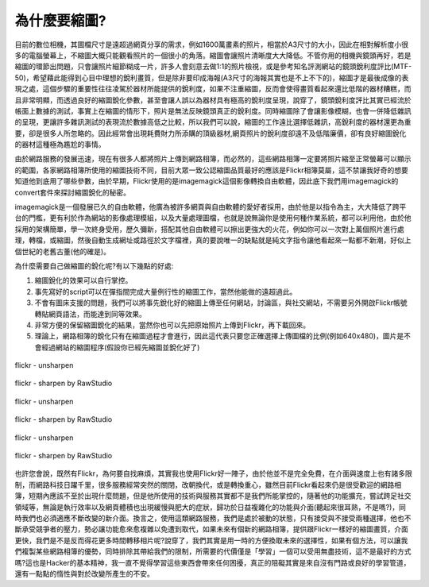 .. title: flickr縮圖銳化探討
.. slug: sharpen
.. date: 20130627 14:31:05
.. tags: draft 
.. link: 
.. description: Created at 20130620 20:38:34
.. ===================================Metadata↑================================================
.. ● 記得加上tags: 人生，狗狗，程式，生活紀錄，英文，閱讀，教養，科學，mathjax
.. ● 記得加上slug，會以slug內容作為檔名(html檔)，同時將對應的內容放到對應的標籤裡。
.. ===================================文章起始↓================================================
.. <body>

為什麼要縮圖?
------------------

目前的數位相機，其圖檔尺寸是遠超過網頁分享的需求，例如1600萬畫素的照片，相當於A3尺寸的大小，因此在相對解析度小很多的電腦螢幕上，不縮圖大概只能觀看照片的一個很小的角落。縮圖會讓照片清晰度大大降低。不管你用的相機與鏡頭再好，若是縮圖的環節出問題，只會讓照片細節糊成一片，許多人會刻意去做1:1的照片檢視，或是參考知名評測網站的鏡頭銳利度評比(MTF-50)，希望藉此能得到心目中理想的銳利畫質，但是除非要印成海報(A3尺寸的海報其實也是不上不下的)，縮圖才是最後成像的表現之處，這個步驟的重要性往往凌駕於器材所能提供的銳利度，如果不注重縮圖，反而會使得畫質看起來還比低階的器材糟糕，而且非常明顯，而透過良好的縮圖銳化參數，甚至會讓人誤以為器材具有極高的銳利度呈現，說穿了，鏡頭銳利度評比其實已經流於帳面上數據的測試，事實上在縮圖的情形下，照片是無法反映鏡頭真正的銳利度。同時縮圖除了會讓影像模糊，也會一併降低雜訊的呈現，更讓許多雜訊測試的表現流於數據高低之比較，所以我們可以說，縮圖的工作遠比選擇低雜訊，高銳利度的器材還更為重要，卻是很多人所忽略的。因此經常會出現耗費財力所添購的頂級器材,網頁照片的銳利度卻遠不及低階廉價，卻有良好縮圖銳化的器材這種極為尷尬的事情。

由於網路服務的發展迅速，現在有很多人都將照片上傳到網路相簿，而必然的，這些網路相簿一定要將照片縮至正常螢幕可以顯示的範圍，各家網路相簿所使用的縮圖技術不同，目前大眾一致公認縮圖品質最好的應該是Flickr相簿莫屬，這不禁讓我好奇的想要知道他到底用了哪些參數，由於早期，Flickr使用的是imagemagick這個影像轉換自由軟體，因此底下我們用imagemagick的convert套件來探討縮圖銳化的秘密。

imagemagick是一個發展已久的自由軟體，他廣為被許多網頁與自由軟體的愛好者採用，由於他是以指令為主，大大降低了跨平台的門檻，更有利於作為網站的影像處理模組，以及大量處理圖檔，也就是說無論你是使用何種作業系統，都可以利用他，由於他採用的架構簡單，學一次終身受用，歷久彌新，搭配其他自由軟體可以擦出更強大的火花，例如你可以一次對上萬個照片進行處理，轉檔，或縮圖，然後自動生成網址或路徑於文字檔裡，真的要說唯一的缺點就是純文字指令讓他看起來一點都不新潮，好似上個世紀的老舊古董(他的確是)。

為什麼需要自己做縮圖的銳化呢?有以下幾點的好處:

#. 縮圖銳化的效果可以自行掌控。
#. 事先寫好的script可以在彈指間完成大量例行性的縮圖工作，當然他能做的遠超過此。
#. 不會有圖床支援的問題，我們可以將事先銳化好的縮圖上傳至任何網站，討論區，與社交網站，不需要另外開啟Flickr帳號轉貼網頁語法，而能達到同等效果。
#. 非常方便的保留縮圖銳化的結果，當然你也可以先把原始照片上傳到Flickr，再下載回來。
#. 理論上，網路相簿的銳化只有在縮圖過程才會進行，因此這代表只要您正確選擇上傳圖檔的比例(例如640x480)，圖片是不會經過網站的縮圖程序(假設你已經先縮圖並銳化好了)

.. figure:: https://farm3.staticflickr.com/2813/9090855119_67e346febf_c.jpg
   :target: https://farm3.staticflickr.com/2813/9090855119_67e346febf_c.jpg
   :width: 800px
   :align: center

   flickr - unsharpen
   
.. figure:: https://farm8.staticflickr.com/7302/9090916969_78f2679d8f_c.jpg
   :target: https://farm8.staticflickr.com/7302/9090916969_78f2679d8f_c.jpg
   :width: 800px
   :align: center

   flickr - sharpen by RawStudio

.. figure:: https://farm3.staticflickr.com/2869/9090848005_2acdb60f3c_c.jpg
   :target: https://farm3.staticflickr.com/2869/9090848005_2acdb60f3c_c.jpg
   :width: 800px
   :align: center

   flickr - unsharpen

.. figure:: https://farm8.staticflickr.com/7402/9093134142_58ea69c6b4_c.jpg
   :target: https://farm8.staticflickr.com/7402/9093134142_58ea69c6b4_c.jpg
   :width: 800px
   :align: center

   flickr - sharpen by RawStudio

.. figure:: https://farm6.staticflickr.com/5507/9093049812_147e24f950_c.jpg
   :target: https://farm6.staticflickr.com/5507/9093049812_147e24f950_c.jpg
   :width: 800px
   :align: center

   flickr - unsharpen

.. figure:: https://farm6.staticflickr.com/5504/9093131904_94d84757d5_c.jpg
   :target: https://farm6.staticflickr.com/5504/9093131904_94d84757d5_c.jpg
   :width: 800px
   :align: center

   flickr - sharpen by RawStudio

也許您會說，既然有Flickr，為何要自找麻煩，其實我也使用Flickr好一陣子，由於他並不是完全免費，在介面與速度上也有諸多限制，而網路科技日躍千里，很多服務經常突然的關閉，改朝換代，或是轉換重心，雖然目前Flickr看起來仍是很受歡迎的網路相簿，短期內應該不至於出現什麼問題，但是他所使用的技術與服務其實都不是我們所能掌控的，隨著他的功能擴充，嘗試跨足社交領域等，無論是執行效率以及網頁體積也出現緩慢與肥大的症狀，歸功於日益複雜化的功能與介面(聽起來很耳熟，不是嗎?)，同時我們也必須適應不斷改變的新介面。換言之，使用這類網路服務，我們是處於被動的狀態，只有接受與不接受兩種選擇，他也不斷承受競爭者的壓力，勢必讓功能愈來愈複雜以免遭到取代，如果未來有個新的網路相簿，提供跟Flickr一樣好的縮圖畫質，介面更快，我們是不是反而得花更多時間轉移相片呢?說穿了，我們其實是用一時的方便換取未來的選擇性，如果有個方法，可以讓我們複製某些網路相簿的優勢，同時排除其帶給我們的限制，所需要的代價僅是「學習」一個可以受用無盡技術，這不是最好的方式嗎?這也是Hacker的基本精神，我一直不覺得學習這些東西會帶來任何困擾，真正的阻礙其實是來自沒有門路或良好的學習管道，還有一點點的惰性與對於改變所產生的不安。

.. </body>
.. <url>



.. </url>
.. <footnote>



.. </footnote>
.. <citation>



.. </citation>
.. ===================================文章結束↑/語法備忘錄↓====================================
.. ● 格式1 ― 粗體(**字串**)  斜體(*字串*)  大字(\ :big:`字串`\ )  小字(\ :small:`字串`\ )
.. ● 格式2 ― 上標(\ :sup:`字串`\ )  下標(\ :sub:`字串`\ )  ``去除格式字串``
.. ● 項目 ― #. (換行) #.　或是a. (換行) #. 或是I(i). 換行 #.  或是*. -. +. 子項目前面要多空一格
.. ● 插入teaser分頁 ― .. TEASER_END
.. ● 插入latex數學 ― 段落裡加入\ :math:`latex數學`\ 語法，或獨立行.. math:: (換行) Latex數學
.. ● 插入figure ― .. figure:: 路徑(換行):width: 320(換行):align: center(換行):target: 路徑
.. ● 插入slides ― .. slides:: (空一行) 圖擋路徑1 (換行) 圖擋路徑2 ... (空一行)
.. ● 插入youtube ― ..youtube:: 影片的hash string
.. ● 插入url ― 段落裡加入\ `連結字串`_\  URL區加上對應的.. _連結字串: 網址 (儘量用這個)
.. ● 插入直接url ― \ `連結字串` <網址或路徑>`_ \    (包含< >)
.. ● 插入footnote ― 段落裡加入\ [#]_\ 註腳    註腳區加上對應順序排列.. [#] 註腳內容
.. ● 插入citation ― 段落裡加入\ [引用字串]_\ 名字字串  引用區加上.. [引用字串] 引用內容
.. ● 插入sidebar ― ..sidebar:: (空一行) 內容
.. ● 插入contents ― ..contents:: (換行) :depth: 目錄深入第幾層
.. ● 插入原始文字區塊 ― 在段落尾端使用:: (空一行) 內容 (空一行)
.. ● 插入本機的程式碼 ― ..listing:: 放在listings目錄裡的程式碼檔名 (讓原始碼跟隨網站) 
.. ● 插入特定原始碼 ― ..code::python (或cpp) (換行) :number-lines: (把程式碼行數列出)
.. ● 插入gist ― ..gist:: gist編號 (要先到github的gist裡貼上程式代碼) 
.. ============================================================================================
